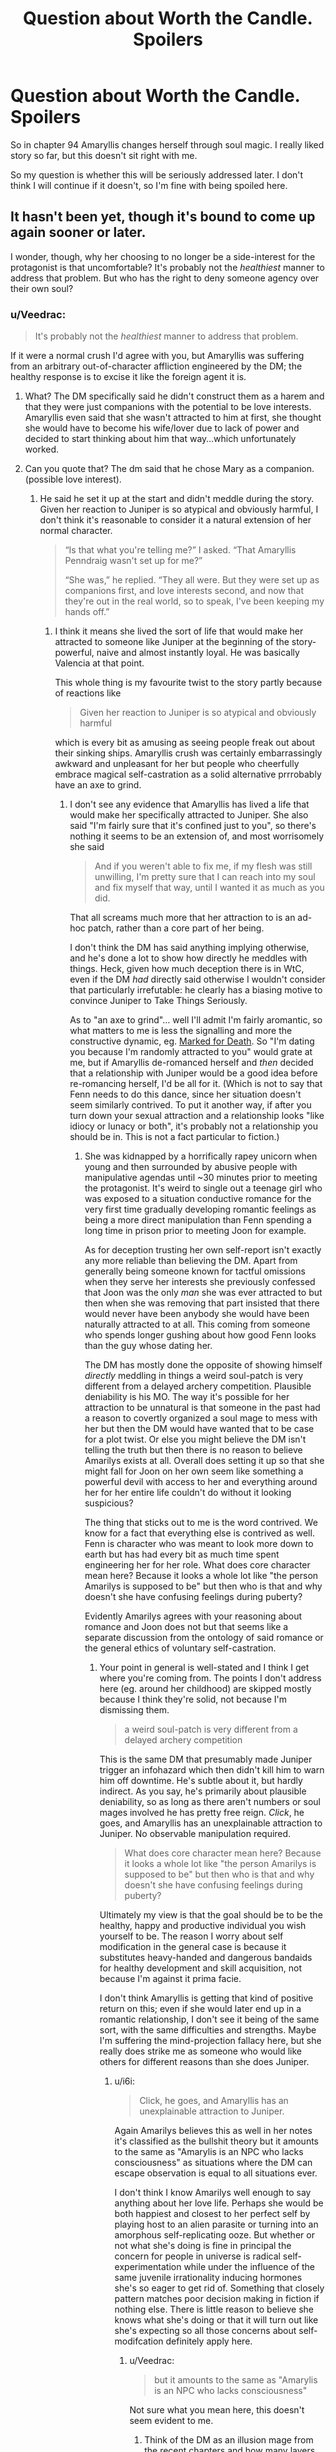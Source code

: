 #+TITLE: Question about Worth the Candle. Spoilers

* Question about Worth the Candle. Spoilers
:PROPERTIES:
:Author: SleepThinker
:Score: 11
:DateUnix: 1532445581.0
:DateShort: 2018-Jul-24
:END:
So in chapter 94 Amaryllis changes herself through soul magic. I really liked story so far, but this doesn't sit right with me.

So my question is whether this will be seriously addressed later. I don't think I will continue if it doesn't, so I'm fine with being spoiled here.


** It hasn't been yet, though it's bound to come up again sooner or later.

I wonder, though, why her choosing to no longer be a side-interest for the protagonist is that uncomfortable? It's probably not the /healthiest/ manner to address that problem. But who has the right to deny someone agency over their own soul?
:PROPERTIES:
:Author: GeeJo
:Score: 32
:DateUnix: 1532446480.0
:DateShort: 2018-Jul-24
:END:

*** u/Veedrac:
#+begin_quote
  It's probably not the /healthiest/ manner to address that problem.
#+end_quote

If it were a normal crush I'd agree with you, but Amaryllis was suffering from an arbitrary out-of-character affliction engineered by the DM; the healthy response is to excise it like the foreign agent it is.
:PROPERTIES:
:Author: Veedrac
:Score: 20
:DateUnix: 1532448101.0
:DateShort: 2018-Jul-24
:END:

**** What? The DM specifically said he didn't construct them as a harem and that they were just companions with the potential to be love interests. Amaryllis even said that she wasn't attracted to him at first, she thought she would have to become his wife/lover due to lack of power and decided to start thinking about him that way...which unfortunately worked.
:PROPERTIES:
:Author: LordSwedish
:Score: 16
:DateUnix: 1532459350.0
:DateShort: 2018-Jul-24
:END:


**** Can you quote that? The dm said that he chose Mary as a companion. (possible love interest).
:PROPERTIES:
:Author: Shakeq
:Score: 9
:DateUnix: 1532449521.0
:DateShort: 2018-Jul-24
:END:

***** He said he set it up at the start and didn't meddle during the story. Given her reaction to Juniper is so atypical and obviously harmful, I don't think it's reasonable to consider it a natural extension of her normal character.

#+begin_quote
  “Is that what you're telling me?” I asked. “That Amaryllis Penndraig wasn't set up for me?”

  “She was,” he replied. “They all were. But they were set up as companions first, and love interests second, and now that they're out in the real world, so to speak, I've been keeping my hands off.”
#+end_quote
:PROPERTIES:
:Author: Veedrac
:Score: 4
:DateUnix: 1532478973.0
:DateShort: 2018-Jul-25
:END:

****** I think it means she lived the sort of life that would make her attracted to someone like Juniper at the beginning of the story- powerful, naive and almost instantly loyal. He was basically Valencia at that point.

This whole thing is my favourite twist to the story partly because of reactions like

#+begin_quote
  Given her reaction to Juniper is so atypical and obviously harmful
#+end_quote

which is every bit as amusing as seeing people freak out about their sinking ships. Amaryllis crush was certainly embarrassingly awkward and unpleasant for her but people who cheerfully embrace magical self-castration as a solid alternative prrrobably have an axe to grind.
:PROPERTIES:
:Author: i6i
:Score: 2
:DateUnix: 1532807332.0
:DateShort: 2018-Jul-29
:END:

******* I don't see any evidence that Amaryllis has lived a life that would make her specifically attracted to Juniper. She also said "I'm fairly sure that it's confined just to you", so there's nothing it seems to be an extension of, and most worrisomely she said

#+begin_quote
  And if you weren't able to fix me, if my flesh was still unwilling, I'm pretty sure that I can reach into my soul and fix myself that way, until I wanted it as much as you did.
#+end_quote

That all screams much more that her attraction to is an ad-hoc patch, rather than a core part of her being.

I don't think the DM has said anything implying otherwise, and he's done a lot to show how directly he meddles with things. Heck, given how much deception there is in WtC, even if the DM /had/ directly said otherwise I wouldn't consider that particularly irrefutable: he clearly has a biasing motive to convince Juniper to Take Things Seriously.

As to "an axe to grind"... well I'll admit I'm fairly aromantic, so what matters to me is less the signalling and more the constructive dynamic, eg. [[#s][Marked for Death]]. So "I'm dating you because I'm randomly attracted to you" would grate at me, but if Amaryllis de-romanced herself and /then/ decided that a relationship with Juniper would be a good idea before re-romancing herself, I'd be all for it. (Which is not to say that Fenn needs to do this dance, since her situation doesn't seem similarly contrived. To put it another way, if after you turn down your sexual attraction and a relationship looks "like idiocy or lunacy or both", it's probably not a relationship you should be in. This is not a fact particular to fiction.)
:PROPERTIES:
:Author: Veedrac
:Score: 1
:DateUnix: 1532816202.0
:DateShort: 2018-Jul-29
:END:

******** She was kidnapped by a horrifically rapey unicorn when young and then surrounded by abusive people with manipulative agendas until ~30 minutes prior to meeting the protagonist. It's weird to single out a teenage girl who was exposed to a situation conductive romance for the very first time gradually developing romantic feelings as being a more direct manipulation than Fenn spending a long time in prison prior to meeting Joon for example.

As for deception trusting her own self-report isn't exactly any more reliable than believing the DM. Apart from generally being someone known for tactful omissions when they serve her interests she previously confessed that Joon was the only /man/ she was ever attracted to but then when she was removing that part insisted that there would never have been anybody she would have been naturally attracted to at all. This coming from someone who spends longer gushing about how good Fenn looks than the guy whose dating her.

The DM has mostly done the opposite of showing himself /directly/ meddling in things a weird soul-patch is very different from a delayed archery competition. Plausible deniability is his MO. The way it's possible for her attraction to be unnatural is that someone in the past had a reason to covertly organized a soul mage to mess with her but then the DM would have wanted that to be case for a plot twist. Or else you might believe the DM isn't telling the truth but then there is no reason to believe Amarilys exists at all. Overall does setting it up so that she might fall for Joon on her own seem like something a powerful devil with access to her and everything around her for her entire life couldn't do without it looking suspicious?

The thing that sticks out to me is the word contrived. We know for a fact that everything else is contrived as well. Fenn is character who was meant to look more down to earth but has had every bit as much time spent engineering her for her role. What does core character mean here? Because it looks a whole lot like "the person Amarilys is supposed to be" but then who is that and why doesn't she have confusing feelings during puberty?

Evidently Amarilys agrees with your reasoning about romance and Joon does not but that seems like a separate discussion from the ontology of said romance or the general ethics of voluntary self-castration.
:PROPERTIES:
:Author: i6i
:Score: 2
:DateUnix: 1532821087.0
:DateShort: 2018-Jul-29
:END:

********* Your point in general is well-stated and I think I get where you're coming from. The points I don't address here (eg. around her childhood) are skipped mostly because I think they're solid, not because I'm dismissing them.

#+begin_quote
  a weird soul-patch is very different from a delayed archery competition
#+end_quote

This is the same DM that presumably made Juniper trigger an infohazard which then didn't kill him to warn him off downtime. He's subtle about it, but hardly indirect. As you say, he's primarily about plausible deniability, so as long as there aren't numbers or soul mages involved he has pretty free reign. /Click/, he goes, and Amaryllis has an unexplainable attraction to Juniper. No observable manipulation required.

#+begin_quote
  What does core character mean here? Because it looks a whole lot like "the person Amarilys is supposed to be" but then who is that and why doesn't she have confusing feelings during puberty?
#+end_quote

Ultimately my view is that the goal should be to be the healthy, happy and productive individual you wish yourself to be. The reason I worry about self modification in the general case is because it substitutes heavy-handed and dangerous bandaids for healthy development and skill acquisition, not because I'm against it prima facie.

I don't think Amaryllis is getting that kind of positive return on this; even if she would later end up in a romantic relationship, I don't see it being of the same sort, with the same difficulties and strengths. Maybe I'm suffering the mind-projection fallacy here, but she really does strike me as someone who would like others for different reasons than she does Juniper.
:PROPERTIES:
:Author: Veedrac
:Score: 1
:DateUnix: 1532822418.0
:DateShort: 2018-Jul-29
:END:

********** u/i6i:
#+begin_quote
  Click, he goes, and Amaryllis has an unexplainable attraction to Juniper.
#+end_quote

Again Amarilys believes this as well in her notes it's classified as the bullshit theory but it amounts to the same as "Amarylis is an NPC who lacks consciousness" as situations where the DM can escape observation is equal to all situations ever.

I don't think I know Amarilys well enough to say anything about her love life. Perhaps she would be both happiest and closest to her perfect self by playing host to an alien parasite or turning into an amorphous self-replicating ooze. But whether or not what she's doing is fine in principal the concern for people in universe is radical self-experimentation while under the influence of the same juvenile irrationality inducing hormones she's so eager to get rid of. Something that closely pattern matches poor decision making in fiction if nothing else. There is little reason to believe she knows what she's doing or that it will turn out like she's expecting so all those concerns about self-modifcation definitely apply here.
:PROPERTIES:
:Author: i6i
:Score: 1
:DateUnix: 1532825403.0
:DateShort: 2018-Jul-29
:END:

*********** u/Veedrac:
#+begin_quote
  but it amounts to the same as "Amarylis is an NPC who lacks consciousness"
#+end_quote

Not sure what you mean here, this doesn't seem evident to me.
:PROPERTIES:
:Author: Veedrac
:Score: 1
:DateUnix: 1532825534.0
:DateShort: 2018-Jul-29
:END:

************ Think of the DM as an illusion mage from the recent chapters and how many layers of paranoia things went into with the tacit understanding that there was a limit to how deeply and how many people could be deceived.

The DM's gentleman's agreement that he isn't doing what you've just described and that things are meant to look as though they could plausibly be true in a universe without the DM in it (aside from the game layer) are the only reasons to think anything is happening or that Juniper actually exists and isn't just a brain in a jar. It could be bullshit and we'd never know but there is no reason to believe both that mind control is happening and that everything isn't just a dream. If the DM is limited in capacity then he would be more limited by other things than this.
:PROPERTIES:
:Author: i6i
:Score: 1
:DateUnix: 1532826750.0
:DateShort: 2018-Jul-29
:END:

************* Saying the DM is fiddling with things directly, as I think is fairly strongly evidenced, is a far cry from everything being fake. Yes, everything being fake is a possibility, but the two hypotheses don't seem all that strongly correlated.
:PROPERTIES:
:Author: Veedrac
:Score: 1
:DateUnix: 1532827565.0
:DateShort: 2018-Jul-29
:END:

************** I think everything being /fake/ is inarguably true since everything is artificial. The only question is the how much effort is going into the deception. If Amarylis who is a major focus hasn't been fleshed out to the extent of being a plausibly organic development of the world she exists within then nobody who Joon interacts with will likely be anything more than superficially human like.

The category of the thing being altered - romantic and sexual attraction is a central personality trait. It's what makes people make decisions about who they are and what their goals are. It means that anything else such as filial piety, aggressiveness, ego etc. could simply have been added and subtracted when the plot demanded. NPCs like this will react to socializing in the way that's expected but if they're being altered by the DM then stuff like Nellan being invented in the moment drama was needed for Fenn and Joons relationship becomes a possibility as well.
:PROPERTIES:
:Author: i6i
:Score: 1
:DateUnix: 1532857136.0
:DateShort: 2018-Jul-29
:END:

*************** I'm still not sure how this all relates to the claims you were replying to.

#+begin_quote
  The category of the thing being altered - romantic and sexual attraction is a central personality trait. It's what makes people make decisions about who they are and what their goals are.
#+end_quote

I agree for most people, but it's worth noting they aren't nearly the totality of it.

#+begin_quote
  It means that anything else such as filial piety, aggressiveness, ego etc. could simply have been added and subtracted when the plot demanded.
#+end_quote

I don't think this is what happened; I think the DM is being honest when he said his character meddling was ahead of time. In many ways I view the DM as an author proxy: you set your characters up to do make the decisions you want them to ahead of time, but once they're out in the wild you let them develop naturally. As to the infohazard event, there are ways to guide actions without meddling with core personalities, as today's experts would attest.
:PROPERTIES:
:Author: Veedrac
:Score: 1
:DateUnix: 1532866783.0
:DateShort: 2018-Jul-29
:END:

**************** u/i6i:
#+begin_quote
  I'm still not sure how this all relates to the claims you were replying to.
#+end_quote

Maybe we're veering off topic?

You say Amarylis attraction is the result of direct mind alteration because it's very peculiar to which I respond with the idea that it would be more likely that Amarylis be indirectly condition to have this peculiar trait or that she's simply been prevented from meeting other people than Joon who trigger it by DM conspiracy.

The reason I support this idea is that while the alternative interpretation could also be true this would imply that the DM is constrained by factors other than the rules he sets for himself. The DM would obviously like for his world to have people in it that act like he wants them to naturally so the fact that he needs to intercede directly to get the romance going means that everything else that's happened needs to be suspected of at least that much tampering. We know there is some tampering involved already but the previous baseline was that which a single person with nearly perfect foresight could accomplish with a week worth of preparation. Directly altering peoples personalities sets the benchmark so hight that we no longer have any reason to believe people exist before Joon meets them or after he leaves the room.
:PROPERTIES:
:Author: i6i
:Score: 1
:DateUnix: 1532897560.0
:DateShort: 2018-Jul-30
:END:

***************** u/Veedrac:
#+begin_quote
  The DM would obviously like for his world to have people in it that act like he wants them to naturally so the fact that he needs to intercede directly to get the romance going means that everything else that's happened needs to be suspected of at least that much tampering.
#+end_quote

I don't think "naturally" is a useful word here. I agree that the DM seems to want the story being told to be largely a product of the characters' agency in response to the situation they are in. I believe this because agentful characters make for a better story.

I don't particularly think he's equally concerned about the naturalness of how those characters became who they are, in the sense that "Amaryllis just happens to have this subset of genes that make her attractive to Juniper" is /less/ Watsonian than "Amaryllis is attractive to Juniper because the DM wanted it". Where a truly Watsonian explanation makes sense, like how Grak's backstory affects his character, I expect the DM values that, but when it comes to aspects that are intrinsically Doyolist (oh look, you're all princesses) it only takes away impact to attribute it to chance. It is better in this sense to give the agency to the DM than to give it to nobody.

Does that make my stance a bit clearer?
:PROPERTIES:
:Author: Veedrac
:Score: 1
:DateUnix: 1532901746.0
:DateShort: 2018-Jul-30
:END:


*** If she just got over it as DM said - it would not be what I hoped, but that's fine with me.

My problem is how it is done. Violation of self is good wording of how I feel about it. At this point I'm pretty invested with characters and can't just ignore it and read for the general plot.

Since it is not addressed in remaining 17 chapters I guess I'll wait it out and return with this question in half a year or something.
:PROPERTIES:
:Author: SleepThinker
:Score: 5
:DateUnix: 1532447381.0
:DateShort: 2018-Jul-24
:END:

**** I understand your issues--it's a serious and problematic thing to do--but don't you think it's in character for Amaryllis? She's ruthlessly pragmatic in every facet of her life. She saw a problem, assessed her options, and took the one that made the mosy sense to her.

And to be fair, Juniper was quite upset when she did it, and they had a big discussion about it that ended (IIRC) with him saying "I still don't like it, but I respect your autonomy and reserve the right to bring this up again if I think of a better argument."

Do you have a problem with Juniper dialing down his level-up addiction? I'd say that's just as natural a part of his soul as Mary's crush was of hers.

Also, I feel I should mention that I disagree with your disapproval of self-alteration in general. If I had soul magic you can bet your ass I'd dial up the importance of fitness and accomplishment.
:PROPERTIES:
:Author: LazarusRises
:Score: 38
:DateUnix: 1532453981.0
:DateShort: 2018-Jul-24
:END:

***** I'm noticing a weird side effect to doing something like that, I think?

Like, I play too many games, for too long. So I keep reinforcing the part of my brain that make distractions not feel good.

So now when I need to be distracted, or otherwise not do The Most Important Thing, I feel like shit.

So now I'm repeating to myself: Get out of the car. There's no combination of buttons (aka, self-alterations to do) to do it; you just Get Out Of The Car. [[http://slatestarcodex.com/2015/04/21/universal-love-said-the-cactus-person/]]
:PROPERTIES:
:Author: narfanator
:Score: 2
:DateUnix: 1532465579.0
:DateShort: 2018-Jul-25
:END:


**** How do you define the difference between a violation of self, or alteration of self --- like a tattoo?
:PROPERTIES:
:Author: Kilbourne
:Score: 1
:DateUnix: 1532447823.0
:DateShort: 2018-Jul-24
:END:

***** I don't think tattoo is alteration of self. It more like (semi)permanent clothes, a layer after 'self' that we present to the world.

I understand that she chose to do it herself, so violation is weird word here, but I don't think changing our core self at will is good thing.

There is obvious question of what is core here. If she just turned down here sexual desires, a may have being okay with this. But if I read this right she removed(turned down) all what made her love/like him despite everything. I see it as too deep into 'self' to be okay with it.
:PROPERTIES:
:Author: SleepThinker
:Score: 3
:DateUnix: 1532449042.0
:DateShort: 2018-Jul-24
:END:

****** So we have to issues of definition here; what is 'self' (as you do not consider one's body to be a portion of it), and what is 'violation v alteration'.

What if I have a heroin addiction? It drives my actions, desires, and life-path for years; it is a core part of my person, self, and identity. Then, through force of will, self-reflection, and pharmaceutical therapy, I remove this addiction from myself. I have changed my core personage. Is this not okay?
:PROPERTIES:
:Author: Kilbourne
:Score: 9
:DateUnix: 1532450088.0
:DateShort: 2018-Jul-24
:END:

******* I see self as core part of mind. Its a loose definition, but I don't try to enforce it.

Violation vs alteration as wording doesn't matter much to me. Violation better reflect how I feel here, but you can change it to alteration and my point doesn't really change.

Your addiction example is not very comparable as force of will, self-reflection, and pharmaceutical therapy is 'natural' progression, development vs alteration if you like. That would be another question if you asked about removing it from soul. I personally see it as less core part, but it's just my view.

And I'm not persuading anyone, just stating my view on the problem.
:PROPERTIES:
:Author: SleepThinker
:Score: 2
:DateUnix: 1532454875.0
:DateShort: 2018-Jul-24
:END:

******** What is the functional difference between excising an unwanted aspect of my core nature -- heroin addtiction -- using magic, vs doing so with pharmaceutical therapy and "mind over mind" changes?

I know you're not trying to persuade anyone, I'm just replying in this manner because I think your position is internally inconsistent.
:PROPERTIES:
:Author: Kilbourne
:Score: 9
:DateUnix: 1532456362.0
:DateShort: 2018-Jul-24
:END:

********* If I copy whole mind of what I consider perfect person into my mind, but retain my memories - I will be another person with same memories. I don't think that's okay. Of course that's extreme case, we are not static beings so some change should be okay. But there should be cut of somewhere.

I personally find removing desire for heroin or level up before cut of, making yourself unlove someone - after cutoff.
:PROPERTIES:
:Author: SleepThinker
:Score: 1
:DateUnix: 1532459226.0
:DateShort: 2018-Jul-24
:END:

********** I would warn against case-by-case decision making, as it lacks a foundational or rational principle -- on the other hand, this is just fiction, and applied rationality is tricky business in any case.
:PROPERTIES:
:Author: Kilbourne
:Score: 10
:DateUnix: 1532461947.0
:DateShort: 2018-Jul-25
:END:


******** When that debate came up in the story, Amaryllis quite forcefully asserted that, Joon was very nice and all, but she didn't view loving him as a fundamental part of her, thank you very much. And... well, that makes sense. She was fine before she started developing feelings for him, she was fine afterwards.
:PROPERTIES:
:Author: CouteauBleu
:Score: 4
:DateUnix: 1532537737.0
:DateShort: 2018-Jul-25
:END:


******** Your theory of mind is inconsistent, what you feel as the core of your mind is likely just what acertain cognitive algorith feels like form the inside.

Your brain is a gigantic evolutionary mess, not an operating system.
:PROPERTIES:
:Author: everything-narrative
:Score: 1
:DateUnix: 1532667517.0
:DateShort: 2018-Jul-27
:END:


****** I was rather uncomfortable with the whole situation as I read it too, though that whole arc (the pregnancy and the time chamber) had my stomach in knots with anxiety. When she did it I felt off, but as she explained her Decision to Joon I felt like she was at least partially in the right, it is /her/ soul and if anyone has the agency to change it, it's her, and that this is little different from taking emotionally altering drugs from earth like Prozac (a drug I have first hand experience with).

Joon's objection was less than solid, and I do feel like he could have come at it from a better angle, mostly that the emotions she was feeling were natural (despite what some may say, I think that the emotions and actions of the crew aren't under any coercion from the DM) and that the most healthy way to deal with them was naturally, doing it this way she doesn't get to learn how to deal with such emotion in the future, she is handicapping her future ability to deal with rejection and desire.

I am VERY curious how this is going to effect her in the long run, she is a strong individual and I feel like this will come up again whether she wishes to alter her soul in some other way in the future or otherwise. That whole arc has to be some of the best character writing I have ever read, keep going, as it only gets better as it goes on.
:PROPERTIES:
:Author: signspace13
:Score: 5
:DateUnix: 1532479752.0
:DateShort: 2018-Jul-25
:END:


****** u/Ristridin1:
#+begin_quote

  #+begin_quote
    “It took a deep dive into the social aspect of the soul, but I was eventually able to find the lever for romantic and sexual attraction. All I did was reduce them both down to nothing. I'm fairly sure that it's confined just to you, and it's entirely reversible.” She gave me a gentle smile. “Joon, you don't have any idea how good it feels. It's like a pressure that's been lifted off me.” She hesitated slightly. “I know that to some extent you reciprocated. I think I can help show you where to make the change, if you -- if this doesn't help alleviate things on your end.”
  #+end_quote
#+end_quote

If I read this correctly, Amaryllis only removed her romantic and sexual attraction to Joon. She still likes him, and it doesn't look like she changed anything regarding Joon in particular, just a general change to asexuality.

Which I guess merely means there's just no longer the... I guess pain of being attracted to someone knowing there's no real hope of ending up with them? I think that more or less describes the reason she did it; I personally don't really understand the issue with it.
:PROPERTIES:
:Author: Ristridin1
:Score: 7
:DateUnix: 1532472809.0
:DateShort: 2018-Jul-25
:END:


*** I haven't read WtC for the past year or so. So Juniper is now monogamous with Fenn?
:PROPERTIES:
:Author: Konexian
:Score: 1
:DateUnix: 1532447232.0
:DateShort: 2018-Jul-24
:END:

**** u/the_terran:
#+begin_quote
  I haven't read WtC for the past year or so.
#+end_quote

Given that WtC started 1 year and 10 days ago, this is a weird thing to say.
:PROPERTIES:
:Author: the_terran
:Score: 24
:DateUnix: 1532450449.0
:DateShort: 2018-Jul-24
:END:

***** Wow. Guess my sense of time is super off. I remember catching up a few chapters after the party met the druid girl. Don't remember how long that was, now.
:PROPERTIES:
:Author: Konexian
:Score: 6
:DateUnix: 1532454602.0
:DateShort: 2018-Jul-24
:END:


**** Yes, they're portrayed as a healthy pair (so far).
:PROPERTIES:
:Author: Kilbourne
:Score: 7
:DateUnix: 1532447738.0
:DateShort: 2018-Jul-24
:END:

***** Recent events aside
:PROPERTIES:
:Author: Watchful1
:Score: 6
:DateUnix: 1532450094.0
:DateShort: 2018-Jul-24
:END:

****** I still think they are dealing with those events and their oppositional feelings on them well, but I'm open to other opinions.
:PROPERTIES:
:Author: Kilbourne
:Score: 11
:DateUnix: 1532450294.0
:DateShort: 2018-Jul-24
:END:


****** Eh, it's a fight, but I don't think it's relationship ending. Or at least, it doesn't need to be.
:PROPERTIES:
:Author: Argenteus_CG
:Score: 7
:DateUnix: 1532481861.0
:DateShort: 2018-Jul-25
:END:


***** Shame. I was rooting for Mary.
:PROPERTIES:
:Author: Konexian
:Score: 1
:DateUnix: 1532448143.0
:DateShort: 2018-Jul-24
:END:


**** Read it. Reaaaad iiiit.
:PROPERTIES:
:Author: kaukamieli
:Score: 1
:DateUnix: 1532449009.0
:DateShort: 2018-Jul-24
:END:


** Juniper questions her over it briefly whilst in the chamber, but I imagine you realized that already.

Whilst it hasn't necessarily been addressed in the chapters since, I imagine this is one of the things that becomes a slow-burn issue, something that seems immaterial at first but eventually is granted greater importance to the story, before coming to a resolution in some future plotline. Whether the resolution satisfies you or not is another question.

To answer yours, however, it hasn't yet been seriously addressed, but that doesn't mean it won't be. It's only been 10 or so chapters since the issue came up.

If you don't mind me asking, why doesn't alteration of one's own soul sit right with you?
:PROPERTIES:
:Author: VilhalmFeidhlim
:Score: 11
:DateUnix: 1532446469.0
:DateShort: 2018-Jul-24
:END:

*** u/SleepThinker:
#+begin_quote
  If you don't mind me asking, why doesn't alteration of one's own soul sit right with you?
#+end_quote

To start with more emotional than rational view. And as I said In another comment, I'm pretty invested into characters at this point.

So here I agree with June, that she is altering core part of herself. She says her feeling does not define here, but while they are obviously not all of here, they are important part. To just switch it off does not makes here another person, it makes her different enough for me to see it as being wrong. And this also opens gates to potential further changes, even if they are never used.

And this is compounded with June being somewhat interested party, so he cant come hard on this issue without looking selfish. This is what probably grates me the most here - not only I don't agree with alterations, but it also can't be properly debated in-world because if conflict of interests.
:PROPERTIES:
:Author: SleepThinker
:Score: 2
:DateUnix: 1532448482.0
:DateShort: 2018-Jul-24
:END:

**** Following your reasoning and using the in story arguments:

How is what Mary is doing to herself any different than what Joon is doing with his level up?

You can argue that Joon's desire for leveling up is a core part of who he is but he views it as a negative utility and so he chooses to lower its value. Mary does not like that she has feelings for Joon and sees it as negative utility. By changing her romantic values towards Joon she is resolving the problem.

In terms of abortion, if Mary was carrying hers and Joon's child, she reserves the right to terminate that pregnancy because its her body. She reserves the right to terminate any feelings she has for Joon because its her soul. She thinks that Joon should do the same but she is letting him make that decision for himself.

Yes, it will make her a different person, but so does anything that anybody does. Carrying baby Solace is altering both her body and soul too but it doesn't seem like you're arguing against that choice.

Yes, one could argue about the negative slippery slope but that's all hypothetical and the same could be said for it in the positive.
:PROPERTIES:
:Author: TofuRobber
:Score: 10
:DateUnix: 1532454608.0
:DateShort: 2018-Jul-24
:END:

***** Well said.
:PROPERTIES:
:Author: eaglejarl
:Score: 2
:DateUnix: 1532477053.0
:DateShort: 2018-Jul-25
:END:


***** I think the abortion example is ill chosen, since the soul alteration is changing something that is exclusively and irrevocably her and hers, while a child is the result and property of a joint effort, and a husband would have equal claim to an unborn child or newly born child.

A better example would be her removing a part of her own body, like a toe or finger. You may not like it, but it's not your body.
:PROPERTIES:
:Author: Arizth
:Score: 1
:DateUnix: 1532784682.0
:DateShort: 2018-Jul-28
:END:


**** Even if you see her actions as completely wrong on several levels, why would you stop reading over it. Isn't an important deuteragonist having serious flaws while still being likeable otherwise a pretty normal thing to have in a story?
:PROPERTIES:
:Author: Bowbreaker
:Score: 3
:DateUnix: 1532598650.0
:DateShort: 2018-Jul-26
:END:


** It's fine that you don't agree with Mary's decision, but I find it a little odd that you can't continue the story because you disagree with one character's decision. Real people make mistakes, so even if you see self-modification as horrible, it shouldn't ruin the story for you.

Personally, I see nothing wrong with it. To my knowledge, most of us here are transhumanists, and more often than not transhumanists believe in the right to self-modify. I don't see what she's doing as any different from using antidepressants for depression or anxiolytics for anxiety, just far more controlled. A better solution. How is altering the mind somehow worse when you can do it in a controlled, specific way? I see the right to modify your own mind, be it through drugs or soul magic, as one of the most fundamental rights there is.
:PROPERTIES:
:Author: Argenteus_CG
:Score: 6
:DateUnix: 1532483015.0
:DateShort: 2018-Jul-25
:END:


** I mean, the story's still in progress, and you've almost caught up to the latest update, so the jury's still kinda out.
:PROPERTIES:
:Author: TempAccountIgnorePls
:Score: 3
:DateUnix: 1532446581.0
:DateShort: 2018-Jul-24
:END:


** It's "addressed" in the sense that the narration makes it clear that it really does not sit right with Joon either, and he and Amy fight about it.

Ultimately, Joon has to ask Amy and Fenn to forcibly pin him down and alter the value of "Level Up" in his own soul (and the need for this gets increasingly severe, because his desire to level up to the exclusion of all else gets more intense every time he levels up and the higher his level is) although he justifies this by reasoning that the DM is messing with his mind in the first place. For Amy's part, the DM arguably molded her mind for the purpose of crushing on Joon from the very start.

I wouldn't say it's /resolved/ but it is addressed. It's clear that the fiction isn't taking soul changes lightly, at least. That said, if you're not satisfied a few more chapters in, you probably won't be satisfied for the remainder unless it's revisited.
:PROPERTIES:
:Author: eroticas
:Score: 4
:DateUnix: 1532455622.0
:DateShort: 2018-Jul-24
:END:


** You're only seeing the situation from Junipers perspective. He's pretty self absorbed, and emotionally isolated, and the fact that the world revolves around him isn't helping matters.
:PROPERTIES:
:Author: PHalfpipe
:Score: 4
:DateUnix: 1532458776.0
:DateShort: 2018-Jul-24
:END:


** I doubt it. I don't think the author shares your unease with the concept. I think the bit where AlteredAmaryllis changes back to OriginalFlavor and confirms that she wants this is supposed to allay your concerns.
:PROPERTIES:
:Author: WalterTFD
:Score: 5
:DateUnix: 1532447357.0
:DateShort: 2018-Jul-24
:END:

*** i dont think thats necessarily true. forget about what the author thinks (he hasnt said his thoughts on it and its not super relevant anyways), i think the /story/ sees it as kind of an open question. the protagonist is clearly against it, and i did not feel anything approaching closure on the issue. its not even closed for mary, since she wants joon to reciprocate. this is clearly going to come back up
:PROPERTIES:
:Author: Croktopus
:Score: 12
:DateUnix: 1532452513.0
:DateShort: 2018-Jul-24
:END:


** I think I've become victim of my own shipping and got /heartbroken/ when reading that chapter too. But really, I recommend at least continuing till the end of book V (Chapter 104). That's a good stopping point, I guess. It soften my broken heart at least.
:PROPERTIES:
:Author: matematikaadit
:Score: 2
:DateUnix: 1532501455.0
:DateShort: 2018-Jul-25
:END:


** The most recent chapter is 112 and so far it's at the point of "agree to disagree" but it's sounding like a setup for a subplot sooner rather than later.

Then again, June is doing the same thing. He's just being a hypocrite about it and since the story is from his perspective, his pov is all we get.

- both are arguably dm meddling but just as likely the person's natural feelings of the subject

- Both characters have been bothered by their affliction since the first few chapters and neither of them has mentioned their concerns to the other

One is presented in a way that makes it make sense while the other is presented in a way that makes the reader uncomfortable, but they are both the same action taken for the same reasons.

Don't worry though, in the chapters that follow the speaker glosses over the issue like he glosses over his powergaming mindset and the way Mary treated him just slightly differently than others, so you don't have to think about the implications until you want to or the story gets back around to the resolution of those behaviors / events.
:PROPERTIES:
:Author: MilesSand
:Score: 2
:DateUnix: 1532568378.0
:DateShort: 2018-Jul-26
:END:


** If you had the ability to change yourself (whether by magic, technology, medicine, or mundane means like simply getting some accountability, doing some practice, and changing a habit), would you? Excise something purely negative, like procrastination, gluttony, or laziness? Increase something positive, like intelligence, memory, or patience?

Obviously, changing something like Mary does would be more controversial, and if this sort of deeper change were easily available I am sure some people would mess themselves up.

But people mess themselves up and improve themselves all the time, being natural doesn't automatically make it OK and being artificial doesn't make it bad...
:PROPERTIES:
:Author: LeifCarrotson
:Score: 1
:DateUnix: 1532753078.0
:DateShort: 2018-Jul-28
:END:
